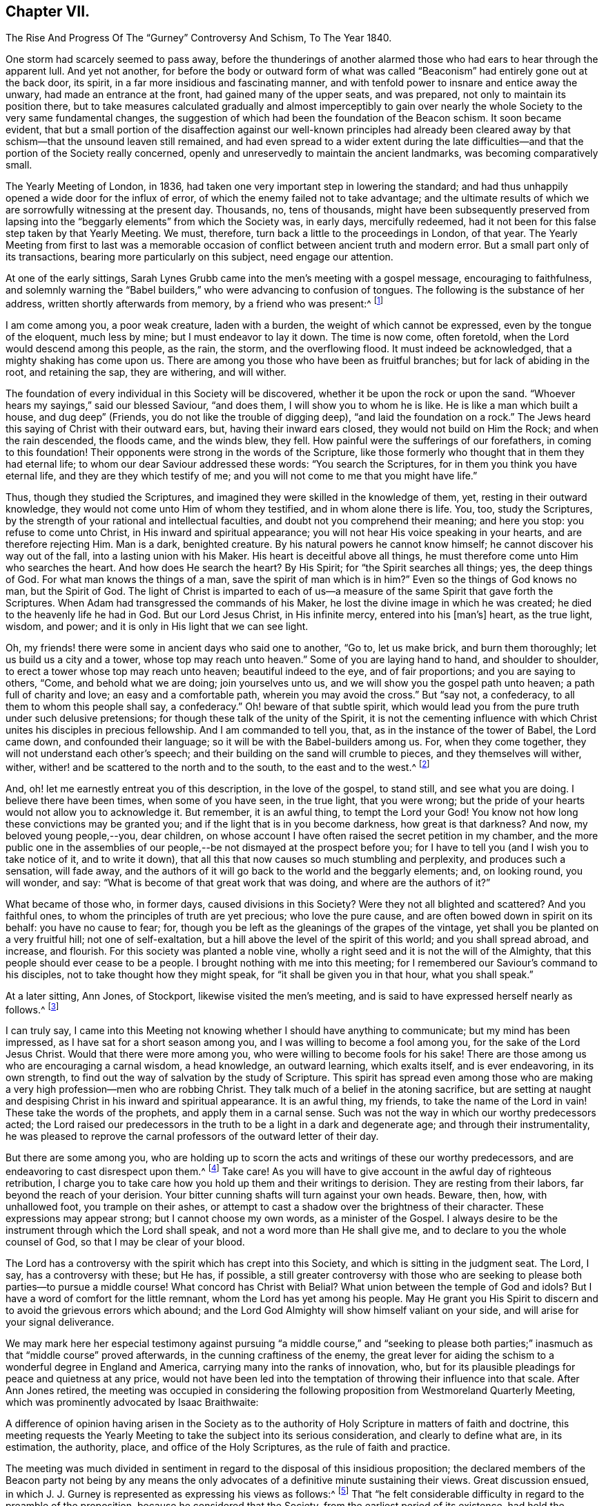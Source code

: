 == Chapter VII.

The Rise And Progress Of The "`Gurney`" Controversy And Schism, To The Year 1840.

One storm had scarcely seemed to pass away,
before the thunderings of another alarmed those who
had ears to hear through the apparent lull.
And yet not another,
for before the body or outward form of what was called
"`Beaconism`" had entirely gone out at the back door,
its spirit, in a far more insidious and fascinating manner,
and with tenfold power to insnare and entice away the unwary,
had made an entrance at the front, had gained many of the upper seats, and was prepared,
not only to maintain its position there,
but to take measures calculated gradually and almost imperceptibly to
gain over nearly the whole Society to the very same fundamental changes,
the suggestion of which had been the foundation of the Beacon schism.
It soon became evident,
that but a small portion of the disaffection against our well-known principles
had already been cleared away by that schism--that the unsound leaven still remained,
and had even spread to a wider extent during the late difficulties--and
that the portion of the Society really concerned,
openly and unreservedly to maintain the ancient landmarks,
was becoming comparatively small.

The Yearly Meeting of London, in 1836,
had taken one very important step in lowering the standard;
and had thus unhappily opened a wide door for the influx of error,
of which the enemy failed not to take advantage;
and the ultimate results of which we are sorrowfully witnessing at the present day.
Thousands, no, tens of thousands,
might have been subsequently preserved from lapsing into
the "`beggarly elements`" from which the Society was,
in early days, mercifully redeemed,
had it not been for this false step taken by that Yearly Meeting.
We must, therefore, turn back a little to the proceedings in London, of that year.
The Yearly Meeting from first to last was a memorable occasion
of conflict between ancient truth and modern error.
But a small part only of its transactions, bearing more particularly on this subject,
need engage our attention.

At one of the early sittings,
Sarah Lynes Grubb came into the men`'s meeting with a gospel message,
encouraging to faithfulness,
and solemnly warning the "`Babel builders,`" who were advancing to confusion of tongues.
The following is the substance of her address, written shortly afterwards from memory,
by a friend who was present:^
footnote:[See S. Alexander`'s Voice from the Wilderness, pages 40 to 43; also,
Life of Sarah Grubb, late Lynes, Eng.
edit+++.+++, p. 333.]

I am come among you, a poor weak creature, laden with a burden,
the weight of which cannot be expressed, even by the tongue of the eloquent,
much less by mine; but I must endeavor to lay it down.
The time is now come, often foretold, when the Lord would descend among this people,
as the rain, the storm, and the overflowing flood.
It must indeed be acknowledged, that a mighty shaking has come upon us.
There are among you those who have been as fruitful branches;
but for lack of abiding in the root, and retaining the sap, they are withering,
and will wither.

The foundation of every individual in this Society will be discovered,
whether it be upon the rock or upon the sand.
"`Whoever hears my sayings,`" said our blessed Saviour, "`and does them,
I will show you to whom he is like.
He is like a man which built a house, and dug deep`" (Friends,
you do not like the trouble of digging deep), "`and laid the foundation on a rock.`"
The Jews heard this saying of Christ with their outward ears, but,
having their inward ears closed, they would not build on Him the Rock;
and when the rain descended, the floods came, and the winds blew, they fell.
How painful were the sufferings of our forefathers, in coming to this foundation!
Their opponents were strong in the words of the Scripture,
like those formerly who thought that in them they had eternal life;
to whom our dear Saviour addressed these words: "`You search the Scriptures,
for in them you think you have eternal life, and they are they which testify of me;
and you will not come to me that you might have life.`"

Thus, though they studied the Scriptures,
and imagined they were skilled in the knowledge of them, yet,
resting in their outward knowledge, they would not come unto Him of whom they testified,
and in whom alone there is life.
You, too, study the Scriptures,
by the strength of your rational and intellectual faculties,
and doubt not you comprehend their meaning; and here you stop:
you refuse to come unto Christ, in His inward and spiritual appearance;
you will not hear His voice speaking in your hearts, and are therefore rejecting Him.
Man is a dark, benighted creature.
By his natural powers he cannot know himself; he cannot discover his way out of the fall,
into a lasting union with his Maker.
His heart is deceitful above all things,
he must therefore come unto Him who searches the heart.
And how does He search the heart?
By His Spirit; for "`the Spirit searches all things; yes, the deep things of God.
For what man knows the things of a man, save the spirit of man which is in him?`"
Even so the things of God knows no man, but the Spirit of God.
The light of Christ is imparted to each of us--a measure
of the same Spirit that gave forth the Scriptures.
When Adam had transgressed the commands of his Maker,
he lost the divine image in which he was created;
he died to the heavenly life he had in God.
But our Lord Jesus Christ, in His infinite mercy, entered into his +++[+++man`'s]
heart, as the true light, wisdom, and power;
and it is only in His light that we can see light.

Oh, my friends! there were some in ancient days who said one to another, "`Go to,
let us make brick, and burn them thoroughly; let us build us a city and a tower,
whose top may reach unto heaven.`"
Some of you are laying hand to hand, and shoulder to shoulder,
to erect a tower whose top may reach unto heaven; beautiful indeed to the eye,
and of fair proportions; and you are saying to others, "`Come,
and behold what we are doing; join yourselves unto us,
and we will show you the gospel path unto heaven; a path full of charity and love;
an easy and a comfortable path, wherein you may avoid the cross.`"
But "`say not, a confederacy, to all them to whom this people shall say, a confederacy.`"
Oh! beware of that subtle spirit,
which would lead you from the pure truth under such delusive pretensions;
for though these talk of the unity of the Spirit,
it is not the cementing influence with which Christ
unites his disciples in precious fellowship.
And I am commanded to tell you, that, as in the instance of the tower of Babel,
the Lord came down, and confounded their language;
so it will be with the Babel-builders among us.
For, when they come together, they will not understand each other`'s speech;
and their building on the sand will crumble to pieces, and they themselves will wither,
wither, wither! and be scattered to the north and to the south,
to the east and to the west.^
footnote:[This was, a few years afterwards, obviously in part verified,
in the scattering of the Beacon party.]

And, oh! let me earnestly entreat you of this description, in the love of the gospel,
to stand still, and see what you are doing.
I believe there have been times, when some of you have seen, in the true light,
that you were wrong; but the pride of your hearts would not allow you to acknowledge it.
But remember, it is an awful thing, to tempt the Lord your God!
You know not how long these convictions may be granted you;
and if the light that is in you become darkness, how great is that darkness?
And now, my beloved young people,--you, dear children,
on whose account I have often raised the secret petition in my chamber,
and the more public one in the assemblies of our
people,--be not dismayed at the prospect before you;
for I have to tell you (and I wish you to take notice of it, and to write it down),
that all this that now causes so much stumbling and perplexity,
and produces such a sensation, will fade away,
and the authors of it will go back to the world and the beggarly elements; and,
on looking round, you will wonder, and say:
"`What is become of that great work that was doing, and where are the authors of it?`"

What became of those who, in former days, caused divisions in this Society?
Were they not all blighted and scattered?
And you faithful ones, to whom the principles of truth are yet precious;
who love the pure cause, and are often bowed down in spirit on its behalf:
you have no cause to fear; for,
though you be left as the gleanings of the grapes of the vintage,
yet shall you be planted on a very fruitful hill; not one of self-exaltation,
but a hill above the level of the spirit of this world; and you shall spread abroad,
and increase, and flourish.
For this society was planted a noble vine,
wholly a right seed and it is not the will of the Almighty,
that this people should ever cease to be a people.
I brought nothing with me into this meeting;
for I remembered our Saviour`'s command to his disciples,
not to take thought how they might speak, for "`it shall be given you in that hour,
what you shall speak.`"

At a later sitting, Ann Jones, of Stockport, likewise visited the men`'s meeting,
and is said to have expressed herself nearly as follows.^
footnote:[See a Report of the Proceedings of London Yearly Meeting of Friends, 1836,
published by John Stephens, 153 Fleet Street, pages 13 and 14.]

I can truly say,
I came into this Meeting not knowing whether I should have anything to communicate;
but my mind has been impressed, as I have sat for a short season among you,
and I was willing to become a fool among you, for the sake of the Lord Jesus Christ.
Would that there were more among you, who were willing to become fools for his sake!
There are those among us who are encouraging a carnal wisdom, a head knowledge,
an outward learning, which exalts itself, and is ever endeavoring, in its own strength,
to find out the way of salvation by the study of Scripture.
This spirit has spread even among those who are making
a very high profession--men who are robbing Christ.
They talk much of a belief in the atoning sacrifice,
but are setting at naught and despising Christ in his inward and spiritual appearance.
It is an awful thing, my friends, to take the name of the Lord in vain!
These take the words of the prophets, and apply them in a carnal sense.
Such was not the way in which our worthy predecessors acted;
the Lord raised our predecessors in the truth to be a light in a dark and degenerate age;
and through their instrumentality,
he was pleased to reprove the carnal professors of the outward letter of their day.

But there are some among you,
who are holding up to scorn the acts and writings of these our worthy predecessors,
and are endeavoring to cast disrespect upon them.^
footnote:[Elisha Bates was endeavoring, in print,
to prove G. Fox and our early Friends mere enthusiasts.]
Take care!
As you will have to give account in the awful day of righteous retribution,
I charge you to take care how you hold up them and their writings to derision.
They are resting from their labors, far beyond the reach of your derision.
Your bitter cunning shafts will turn against your own heads.
Beware, then, how, with unhallowed foot, you trample on their ashes,
or attempt to cast a shadow over the brightness of their character.
These expressions may appear strong; but I cannot choose my own words,
as a minister of the Gospel.
I always desire to be the instrument through which the Lord shall speak,
and not a word more than He shall give me,
and to declare to you the whole counsel of God, so that I may be clear of your blood.

The Lord has a controversy with the spirit which has crept into this Society,
and which is sitting in the judgment seat.
The Lord, I say, has a controversy with these; but He has, if possible,
a still greater controversy with those who are seeking
to please both parties--to pursue a middle course!
What concord has Christ with Belial?
What union between the temple of God and idols?
But I have a word of comfort for the little remnant,
whom the Lord has yet among his people.
May He grant you His Spirit to discern and to avoid the grievous errors which abound;
and the Lord God Almighty will show himself valiant on your side,
and will arise for your signal deliverance.

We may mark here her especial testimony against pursuing "`a middle course,`" and "`seeking
to please both parties;`" inasmuch as that "`middle course`" proved afterwards,
in the cunning craftiness of the enemy,
the great lever for aiding the schism to a wonderful degree in England and America,
carrying many into the ranks of innovation, who,
but for its plausible pleadings for peace and quietness at any price,
would not have been led into the temptation of throwing their influence into that scale.
After Ann Jones retired,
the meeting was occupied in considering the following
proposition from Westmoreland Quarterly Meeting,
which was prominently advocated by Isaac Braithwaite:

A difference of opinion having arisen in the Society as to the
authority of Holy Scripture in matters of faith and doctrine,
this meeting requests the Yearly Meeting to take the subject into its serious consideration,
and clearly to define what are, in its estimation, the authority, place,
and office of the Holy Scriptures, as the rule of faith and practice.

The meeting was much divided in sentiment in regard
to the disposal of this insidious proposition;
the declared members of the Beacon party not being by any means
the only advocates of a definitive minute sustaining their views.
Great discussion ensued,
in which J. J. Gurney is represented as expressing his views as follows:^
footnote:[Vide Stephens`'s Report of the London Yearly Meeting, 1836.]
That "`he felt considerable difficulty in regard to the preamble of the proposition,
because he considered that the Society, from the earliest period of its existence,
had held the paramount authority of Holy Scripture,
and he hoped they would never depart from it.
Could he unite in the charges some had made,
he should be compel ed to turn his back on this beloved Society.
"`No, my friends,`" said he, "`we are, we always have been,
and by the grace of God we always will be, a Christian body;
but when once we shall have admitted the principle,
that impressions made upon our own minds can be superior to Scripture,
that moment we cease to be Christians.
We have ever acknowledged the direct authority of
Holy Scripture in determining religious controversy,
and not only in regard to the great doctrines of religion,
but we have had no other standard as to any conclusion
or practices connected with religion.`"

In continuation, he said,
he thought the degree of difference which existed among
them might be materially relieved by a little explanation,
and especially with regard to the use of the word rule,
which he considered an objectionable term.
The early writers of our Society instituted a comparison between the influence
of the Holy Spirit (as he supposed) and the Holy Scriptures,
calling the first a primary rule, and the latter a secondary.
It was certain that the influence of the Holy Spirit was the fountain of the Scriptures,
and in that case it was primary; also,
that the influence of the Holy Spirit existed before the Scriptures,
and in that sense also it was primary;
the mistake had ensued from making the Scriptures secondary, as it regarded authority.
He trusted that Friends would never give up their distinguishing
views of the free and independent operations of the Holy Spirit.
But with respect to authority, they had nothing to appeal to besides the Scriptures,
and they most be the ultimate standard and test of all religions truth.

Without controversy, the Gospel +++[+++meaning the Bible]
was given them for the purpose of their salvation, and, when applied to the heart,
was the power of God unto salvation.
Whatever mistakes individuals in the Society might have made,
he was confident that the body was sound,
and that it would never recognize the principle,
that the Holy Scriptures were to be subordinated to impressions made upon our own minds.
He could not doubt that every person in the meeting would unite in the following propositions:

1st. That the Holy Scriptures were given by inspiration.

2nd. That the declaration being of divine authority, there can be no higher authority.

3rd. That they are able to make wise unto salvation,
through faith which is in Christ Jesus.

4th. That they are the only authorized record from
which we can learn whatever may be taught,
or required of Christian men to believe; and that whatever is contrary to Holy Scripture,
is to be esteemed a delusion of the devil.

Finally, that no other standard of religious belief is recognized by this Society.

He could not but believe,
that if Friends would allow their minds to sink into a state of calmness,
they might come to a satisfactory conclusion in this matter;
for he contended that the Society (as a Society) had always
been clear in its views of the authority of Holy Scripture.
But although such was his opinion, founded on close and deliberate investigation,
justice and truth required him to confess, that many writers and individuals,
both in the early and latter ages of this Society,
in their great zeal to uphold their own views,
had sadly committed themselves on this subject; and he regretted to acknowledge it.
They had advocated principles which he did not hesitate to declare, if carried out,
were completely subversive of Christianity.
But, in regard to the earlier writers at least,
this must be ascribed to excess of zeal for some particular truth,
and to that inaccuracy of thinking and writing,
of which all of them were sometimes guilty.

But though, from these causes,
he could not deny that they had sometimes overshot the mark,
he for one stoutly maintained their general Christian integrity.
The objectionable passages in their writings had of late
been brought into prominence by two opposite parties,
and with very different intentions.
While one party had adduced them for the purpose of exposing
the Society to an unmerited degree of odium,
the other had brought them forward to advocate them,
and the principles which might be deduced from them.
On the subject which particularly agitated the Society at the present time,
he did not hesitate to declare,
that he was a middle man--the Lord forbid that he should be any other!--and this not,
as some had asserted, from indecision,
but from a clear conviction that there was great danger, while they were avoiding Scylla,
of falling into Charybdis.
He would affectionately exhort his dear friends to take this middle course,
for he believed it to be the right one--to choose the middle of the river Jordan,
for that was the deepest.

He would not compromise one jot of true Christianity, nor yet of sound Quakerism,
for he asserted them to be +++[+++identical?--word obscure]. The distinguishing +++[+++tenet?]
of the Society had always been, the free and independent influence of the Holy Spirit;
and to this he would always hold.
The Society had compromised nothing which could be found in Holy Scripture,
and the expression, Christianity without compromise,
conveyed his notion of what Quakerism was.
In conclusion, he repeated,
that he was confident the Society had always been
quite sound in its estimation of Holy Scripture;
but he did hope, before this Yearly Meeting was over, that,
for the relief of the minds of some Friends,
it would again send forth a very decided and explicit statement on this important subject.`"

In these remarks (which I have believed it right to give entire,
as we find them in the before-mentioned reports,
and the general correctness of which report of them,
I have never heard to have been questioned or denied by him or his advocates)
he not only plainly evinced his erroneous position with regard to the Scriptures--a
position utterly and palpably at variance with the views of Robert Barclay,
and all our other early writers--and grossly misrepresented
what he called the sound tenets of the Society thereupon,
construing them to have believed what he believed himself,
and therefore averring that their belief was always sound; but also,
in the very same sitting in which that deeply experienced minister, Ann Jones,
had so solemnly testified against a "`middle course,`"
he announced himself as "`a middle man,`" adding,
"`the Lord forbid that he should be any other!`"--and
then exhorted his hearers to the same "`middle course.`"

Many Friends, nevertheless, opposed any action on the subject;
among whom were William Allen, George Jones, James Richardson, Samuel Rundell,
William Rickman, and Josiah Forster;
believing that the views of the Society were already sufficiently clear,
and some of them fearing that any fresh declaration respecting
it would but weaken their well-known and fundamental testimony.
But the meeting at length decided that the Committee on the General
Epistle should be directed to prepare and introduce a paragraph,
fully and explicitly confirmatory of the well-known and
previously recorded sentiments of the Society on the subject.`"^
footnote:[Stephens`'s Report of London Yearly Meeting. 1836, page 18.]
The committee, however, appear to have transcended the terms of their instructions,
and at a subsequent sitting brought in a form for the paragraph,
which after some slight changes stood as follows:^
footnote:[Ibid., page 30.]

Often as our religious Society has declared its belief
in the divine authority of the Holy Scriptures,
and upheld the sacred volume as the only divinely
authorized record of the doctrines of true religion,
we believe it right at this time to revive some important
declarations of Scripture itself on the subject.
(Then, quoting 2 Peter 1:21; John 20:31; 2 Tim. 3:15-17; Rom. 15:4;
and John 10:35; none, certainly, of which,
texts do anything at all to sustain them in their assertion of
the Scriptures being "`the only divinely authorized record,`" etc.,
they proceed thus): Although most of these passages relate to the Old Testament,
our Society has always freely acknowledged that the principles developed in them
are equally applicable to the writings of the Evangelists and Apostles.
In conformity with these principles, it has ever been, and still is,
the belief of the Society of Friends,
that the Holy Scriptures of the Old and New Testament were written by inspiration of God;
that, therefore, the declarations contained in them rest on the authority of God himself;
and there can be no appeal from them to any other authority whatsoever:
that they are able to make us wise unto salvation through faith which is in Christ Jesus;
being the appointed means of making known to us the blessed truths of Christianity:
that they are the only divinely authorized record of the
doctrines which we are bound as Christians to believe,
and of the moral principles which are to regulate our actions:
that no doctrine which is not contained in the Holy Scriptures
can be required of anyone to be believed as an article of faith:
that whatever any man says or does which is contrary to the Scriptures,
though under profession of the immediate guidance of the Spirit,
must be reckoned and accounted a mere delusion.

We trust, however,
that none of our members will content themselves
with merely entertaining a sound view on this subject,
but will remember that the Holy Scriptures are given
to us that they may be diligently used,
and that we may obtain a right understanding of them in the fear of the Lord.
Let us never forget that their true purpose is, under the influence of the Holy Spirit,
to bring us to our Lord Jesus Christ, that, by a living operative faith in Him,
we may obtain reconciliation with the Father, and be made partakers of everlasting life.

Though some of this was true, yet in its intent and aim it was false and insidious.
It would be difficult to explain where the committee found
anything in the prominent features of this paragraph,
explicitly confirmatory of the well-known sentiments of the Society,
or even in accordance with the well-known sentiments of
a single acknowledged writer among our early Friends,
in conformity with their instructions.
It is on the contrary a direct abandonment of the
principle always promulgated in their writings,
that the appointed means for the soul of man to obtain a saving knowledge of God,
is a being taught in the school of Christ,
through obedience to the "`Inspeaking Word,`" and faith in the
revelations of His Holy Spirit immediately in the heart;
which will always be consistent with Scripture.
Its intent moreover in designating the Scriptures as "`the only
record "`appears to have been to exclude the idea of any divine
authority in the writings of such men as George Fox,
Robert Barclay, or Isaac Penington,
or in the excellent code of discipline and confessions of faith established
and acknowledged by Friends under the pointings of wisdom from on high;
and thus by bartering away one of our fundamental principles,
of unspeakable practical importance, the vain hope was entertained,
of conciliating and staying the secession of those
who did not believe in the doctrines of the gospel,
held by our ancient Friends.

This document was read twice over as a whole, and then considered by sentences,
so that the meeting had its sense clearly and fully before it.
Several friends objected to the words,
"`the only authorized record;`" and William Southall, of Leominster,
declared that the admission of that expression went
to the subversion of the very foundation of Quakerism.
But J. J. Gurney promptly replied that he considered
the expression perfectly correct and safe.
Notwithstanding considerable opposition therefore, the paragraph was adopted,
and thus the Yearly Meeting of London placed itself foremost in a clearly defined official
departure from at least one of the fundamental and characteristic tenets of true Quakerism,
and opened a wide door for other innovations.

In the year 1834, Samuel Rundell, a friend residing in the southwestern part of England,
had published a small treatise on Redemption, Divine Worship,
and partaking of the flesh and blood of Christ;
a work entirely consonant with the views of true Friends from the beginning of the Society,
and consequently calculated to operate in some degree as an antidote to the new opinions.
But a second edition being called for, early in 1836,
he submitted it to the consideration of the "`Morning
Meeting of Ministers and Elders`" in London;
the body to which appertained, according to the practice in England,
the function of examining all works on doctrinal subjects,
proposed for publication by members of that Yearly Meeting.
That meeting was mainly composed of the ministers and elders residing in and near London.
After reading Samuel Rundell`'s treatise, the meeting referred it to a committee.
This committee kept it shut up for twenty months.^
footnote:[See Letter of Lydia A. Barclay, in J. Wilbur`'s Journal and Correspondence, p. 240;
and Letter of John Barclay, in same work, p. 226.]
At length, in the eleventh month, 1837, the matter was roused up by John Barclay;
when it appeared that the treatise was not approved by some,
as inculcating views which most of the committee thought objectionable.

John Barclay then came forward in a firm defence of the tract,
confuting all the objections,
and closely expostulating with several of the members on their tendency outward.
But William Allen alone stood openly by John Barclay, in support of the work;
so that the objectors, having the control in their own hands,
ordered a letter to be written to the author,
strongly advising his withdrawing the treatise from publication.
Thus they thought to have suppressed it, and it was soon given out,
that the author had withdrawn it.
But in consequence of the decided encouragement given to its publication,
notwithstanding all this, by Daniel Wheeler,^
footnote:[J. Wilbur`'s Journal and Correspondence, p. 241.]
who knew it to be sound as to true Christian doctrine, and applicable to the times,
S+++.+++ Rundell, who had requested and been refused a conference with the committee,
concluded to take the responsibility of publishing it,
and obtained the assistance of Abraham Rawlinson Barclay in passing it through the press.
Here was another instance of serious dereliction from our
ancient principles on the part of the leaders of the people,
now manifested in an endeavor to suppress the publication
of the fundamental doctrines of the Society.

Still another evidence of the tone of feeling prevalent
among the influential members at that time,
to discountenance all public avowals of some of our true and indeed distinguishing doctrines,
was furnished by the action of the Meeting for Sufferings,
in printing extracts from the Journal of Daniel Wheeler,
while engaged in his visit to the islands of the Pacific Ocean;
by which the accounts which he sent to England were mutilated
and shorn of some of the most important portions.
Daniel Wheeler himself, when in Philadelphia, told the writer of this work,
that portions of his manuscript which he was the most anxious to have published,
if any should be published at all during; his life,
(of which he was himself inclined to doubt the propriety), that these portions,
developing his true position in relation to the missionaries in those islands,
and his plain advocacy to them, of the spiritual nature of the gospel dispensation,
and the necessity of primary attention to "`the inspeaking
Word,`" near in the hearts of all men,
had been to a large extent suppressed in putting
his accounts in print during his absence.

He was especially grieved at this injustice,
because it placed him permanently before the public in a defective,
if not actually in a false light.
Many paragraphs thus omitted were of great doctrinal significance,
and were restored in the edition of his Life and Gospel Labors,
printed after his decease by his children, with the aid of Abraham Rawlinson Barclay.
These omissions may be easily recognized by comparing pages 324, 344, 362, 365, 367, 417,
549, 551, 568, 570, 571, 575, and the Address to the Missionaries, of eight pages,
commencing at page 652, of the last-named work,
with the corresponding parts of his Journal as at
first published by the Meeting for Sufferings.
These omitted passages represented Daniel Wheeler as inculcating
to the natives of those islands and to his hearers generally,
on various occasions,
the necessity of obedience to "`the witness in the heart of every man`"--that
there was "`no necessity to look to this minister or that minister,
but to Christ,
the true minister of ministers,`"--turning their attention primarily to
their Heavenly Teacher--that "`the grace of God that brings salvation
has appeared unto all men`"--that "`that which made them sensible of sin,
was the gospel,
which was preached in and unto every creature under heaven`"--showing them the
distinction between the word that "`was in the beginning with God and was God,`"
and the Bible--affirming that the Holy Spirit was greater than the Scriptures--desiring
"`that Christ might dwell in their hearts by faith`"--and opening to them the
coming of his Holy Spirit into their hearts,
and the great truth of the Universality of the grace of God.

The Address to the Missionaries was entirely omitted.
It was a touching and earnest farewell appeal to them,
written under a deep feeling of concern and exercise;
recommending close attention to the "`still small voice,`" in "`the silence of
all flesh`"--reminding them that "`as a stream cannot rise higher than its fountain,
so it is impossible for any to instruct others further than they themselves have
learned in the school of Christ`"--and that "`a historical or traditional faith,
or one that admits of a continuance in sin,
is dead and unavailing`"--and finally commending them to God and the Word of his grace,
"`even that eternal Word, which lives and abides forever.`"
What true Friend could venture to allege that such
sentiments were not fit to be spread before the public?
And what but a culpable lack of faith in the genuine principles of Quakerism,
can have induced the attempted suppression of them?

A few days after the close of the Yearly Meeting of 1836, namely,
on the 12th of the sixth month, died at Tottenham near London,
that honest laborer in the Lord`'s vineyard, Thomas Shillitoe, aged about 82 years.
He had only been able, from great debility of body,
to attend a very small portion of the Yearly Meeting; perhaps the last sitting,
and one sitting of the Select Meeting.
But his mind was still livingly concerned for the welfare of the Lord`'s heritage.
His last sickness was a short and suffering one,
but attended sensibly by the merciful presence of the Master
whom he had long endeavored faithfully to serve;
and who now sustained his spirit in great calmness and peace,
through all the conflict of bodily dissolution.
He uttered, during these few days, many sweet expressions,
evincing his comfortable hope and trust in Christ his Saviour.
Three days before his decease, his neighbor John Hodgkin coming into his room,
he requested him to take down in writing the following testimony of his dying sentiments,
in regard to the Episcopalian tenets of Joseph John Gurney.

This testimony rested on his mind, and he must have it committed to paper,
as he found his peace consisted in so doing.
+++[+++Then addressing J. H.]
You will need a great deal of time and patience, to hear what I have got to say,
and it must be faithfully delivered, for I am afraid, at a future day,
it will devolve heavy upon your shoulders.
It is extraordinary that you should have come in at this juncture,
for I have been wanting my son-in-law to come in,
and put down what I am now better satisfied should be received by you from my mouth.
And I therefore declare, unequivocally,
against the generality of the writings of Joseph John Gurney,
as being non-Quaker principles, not sound Quaker principles, but Episcopalian ones;
and they have done great mischief in our Society; and the Society will go gradually down,
if it yields to the further circulation of that part of
his works which they have in their power to suppress.
This is my firm belief.
I have labored under the weight of it for the last twelve months,
beyond what human nature is able to support.

And the committee of the Morning Meeting which passed that
last work (Gurney`'s '`Peculiarities with a new title),
must be willing to come forward, to be sufficiently humble to acknowledge their error.
And the Meeting for Sufferings must also be willing to remove its
authority in allowing it to be given away to those not of our Society.
I declare the author is an Episcopalian, not a Quaker.
I apprehend J. J. Gurney is no Quaker in principle.
Episcopalian views were imbibed from his education, and still remain with him.
I love the man, for the work`'s sake, so far as it goes;
but he has never been emptied from vessel to vessel, and from sieve to sieve,
nor known the baptism of the Holy Spirit and of fire,
to cleanse the floor of his heart from his Episcopalian notions.
He has spread a linsey woolsey garment over our members;
but in a future day it will be stripped off; it will be too short for them,
as they will be without Jesus Christ the Lord.

This is my dying testimony, and I must sign it.
If I had been faithful,
I should have expressed it in the last Yearly Meeting of Ministers and Elders;
but I hope I shall be forgiven.
O Lord! accept me with the best I have!
I have letters from America,
which confirm me in the truth of every part of what I now state.
I believe there is not an individual member of our Society, in England, Scotland,
or Ireland, more willing to do good, than J. J. Gurney.
But willingness is no qualification.
This is my dying testimony to Quaker views, especially as to the ministry.
What was antichrist in George Fox`'s days, is antichrist now.
The clergy of this country, to a man, every one of them,
are antichrist so long as they wear the gowns and receive the pay,
and continue building up the people in the relics of Popery,
which the church of England left behind +++[+++retained]. It will not
do to speak of a man doing a great deal for a little pay,
and call him a minister of Christ.
It is a grievous thing, that any minister in our Society should so speak.
They are antichrist still, since they lead the people from Christ.
And yet I love some of them for the work`'s sake, so far as they go.

Towards the close of the pamphlet controversy in regard to the Beacon,
J+++.+++ J. Gurney prepared for publication,
as an appendix to his Strictures on Truth Vindicated,
a tract entitled Brief Remarks on Impartiality in the Interpretation of Scripture;
but on submitting both these together to the Morning Meeting of Ministers and Elders,
that meeting avoided the responsibility of sanctioning the Brief Remarks, and,
separating the two, only approved of his publishing the Strictures.
Yet he afterwards issued the Brief Remarks, printed for private circulation only,
and distributed them among the ministers and elders.
This, however, made them all the more sought after,
and before long the tract was reprinted by other parties,
for publication without his sanction.
It thus obtained a wide distribution, and although not published ostensibly by himself,
yet it showed his real sentiments, and what he would have published, had he not for once,
been prudently restrained by the Morning Meeting.

No wonder, that even this meeting could hardly venture to sanction it;
for in this work he came forward more distinctly than ever before,
against the authority and judgment of our early writers on points of doctrine.
Indeed this brief production could scarcely be looked upon by any unbiased mind,
as other than a direct attempt to undermine the authority of our ancient authors,
as exponents of our true principles.
It had the appearance of being a specification of the charge
of "`serious errors,`" stated by him in general terms,
in the Yearly Meeting of 1836.
It contained twelve specific instances of what he
considered erroneous interpretations of Scripture,
on the part of "`some persons,`" and "`several writers;`"
by which a "`fictitious and spurious support`" had been,
as he thought, given to "`genuine Quakerism;`" and he declared his conviction,
"`that the sooner such errors are rectified,
the better for the growth and prosperity of our little section of the
Christian Church;`" inasmuch as "`they are the stepping-stones,
by which unwary persons may be, in no small degree,
assisted in an actual descent into heresy.`"

His first instance was the interpretation put upon
"`the more sure word of prophecy`" (2 Peter 1:19-21);
which he thought referred to the Scriptures,
in direct contradiction of the testimony of George Fox, William Penn, Robert Barclay,
George Whitehead, Francis Howgill, Samuel Fisher, James Parnell,
and indeed the unanimous voice of all our early writers.^
footnote:[These objections are more fully described in An
Examination of the Memoirs and Writings of J. J. Gurney,
pp.
109 to 124. Philadelphia, 1806.]
His second objection was to the interpretation put "`by some persons
under our name,`" upon the word Gospel (as Rom. 1:16),
which he thought ought not to be described as "`the power of God unto
salvation,`" but confined to the "`glad tidings`" of the "`incarnation,
crucifixion, and resurrection,`" of our blessed Lord Jesus Christ.
Here again he ran directly against George Fox, R. Barclay, Edward Burrough, etc.,
designated here by him as "`some persons under our name.`"
His third objection was similar,
in which he construed the apostle (Col. 1:21-23) in saying
that the gospel was "`preached to (or in) every creature under
heaven,`" merely to mean that the glad tidings of the incarnation,
etc., of Christ had then "`reached every province`" of the Roman Empire or known world!

His fourth was in reference to John 1:9, "`The true light,
which enlightens every man that comes into the world;`" objecting to the view of "`several
writers,`" that "`the light of the Spirit of God in the heart of man,
is itself actually Christ:`" whereas Barclay says that "`forasmuch
as Christ is called that light that enlightens every man,
the light of the world, therefore the light is taken for Christ;`" and again,
"`the light of Christ is sometimes called Christ, i. e. that in which Christ is,
and from which he is never separated.`"
His fifth instance was of the same import, objecting to the practice,
common among Friends,
of designating Christ as "`the anointing,`" as he considered that
this was "`identifying Him with the influence of the Holy Spirit,`"
His sixth instance was in reference to the expression,
"`Christ in you the hope of glory,`" which, he said, was "`often recited by mistake,
as Christ within.`"
His objection here showed his outward and carnal views,
and his practical discarding of the doctrine of Christ, by his Spirit,
dwelling in the hearts of the faithful.
What he here alleged was palpably contradictory of Robert Barclay,
and the whole scope of early Friends`' writings.

His seventh objection was to the use made by George Fox and many others,
of the word "`seed,`" in applying it to the inward appearance of Christ in the soul;
alleging that "`these mistakes,`" and particularly in reference to "`Christ the
light,`" and "`Christ within,`" have "`aided that tremendous process of heresy,`"
by which the "`Son of God is gradually converted into a mere influence,
and finally becomes nothing at all but a seed sown in the hearts of all men.`"
He expressed disapprobation of the manner in which the term was used by George Fox,
in saying, during his last sickness, "`Though I am weak in body,
yet the power of God is over all, and the Seed reigns over all disorderly spirits.`"
Isaac Penington and Robert Barclay also frequently made use of the expression;
and in a famous dispute at Aberdeen, between R. Barclay and George Keith,
and some students of theology,
George Keith in sustaining the propriety of the use made of the term by Friends,
quoted Clemens Alexandrinus, as having said,
"`that Christ compared himself to a grain of mustard-seed,
in his inward appearance in the heart.`"

His eighth instance was in regard to the saying of our Saviour to Peter,
"`Upon this Rock will I build my church,`" etc.
(Matt. 16:15-18),--alluding to the immediate
revelation of Himself to the mind of that apostle,
from the Father, by which he was enabled livingly to confess, from a blessed conviction,
"`You are the Christ, the Son of the living God.`"
It seems extraordinary to find J. J. Gurney here intimating the sentiment,
that "`this Rock`" was intended by our Lord to refer
to the mere fact acknowledged by Peter,
of Jesus being "`the Christ, the Son of God.`"
George Fox is very clear on the subject, in his Doctrinal Works, pp.
999 and 1000. His ninth and tenth objections were in regard to
"`the name`" of God or of Christ being considered by Friends,
in many instances, to refer to his power (as Acts 4:9; John 16:23,
etc.). And he goes so far as to say that to pray in the
name of Christ is merely to ask "`on the authority of Jesus,
and to plead his interest with the Father; or, in other words,
to pray in sole dependence on his all-availing mediation;`" rejecting
the idea of its referring to prayer "`under the influence of the Spirit
of Christ;`" and saying that "`to ask a favor of A. in the name of B.,
is to make use of the authority or interest which B. has with A.,
in order to obtain that favor.`"
And he implied that the belief,
that "`prayers which contain no reference to the mediation of Christ,`"
are "`nevertheless acceptable,`" is merely a "`notion.`"

This is not the place for it, or many extracts from our early writers might be adduced,
evincing that they were entirely agreed in considering the power
of God to be often implied in the Holy Scripture by the expression,
of his "`name.`"
Robert Barclay`'s testimony on this point is very clear,
that "`the name of the Lord is often "`taken, in Scripture,
for something else than a bare sound of words, or literal expression,
even for his virtue and power.
That the apostles were by their ministry to baptize the nations into this name, virtue,
and power, and that they did so, is evident by these testimonies,`" etc.
His eleventh instance of apprehended misinterpretation on the part of our early Friends,
was in respect to the view they have always taken of the "`body and blood of Christ.`"
Believing as he did that "`the flesh always means his human body,`" and that
"`his blood always means his very blood,`" he stumbled sadly in striving to explain,
according to human learning and wisdom, that "`the metaphor lies--not in the blood,
but in the drinking, sprinkling, washing, etc.`"
Truly did Barclay say, and Gurney exemplify,
that the "`communion of the body and blood of Christ
is a mystery hid from all natural men,
in their first, fallen, and degenerate state, neither, as they there are,
can they be partakers of it, nor yet are they able to discern the Lord`'s body.`"

The twelfth of these objections was against the interpretation always given by Friends,
to the text (Heb. 9:27-28) concerning the coming of Christ "`the second time,
without sin, unto salvation.`"
He asserted,
in direct opposition to the uniformly expressed views
of sound Friends from the beginning of the Society,
that this second coming "`is nothing more nor less than his future coming in glory,
to judge the quick and the dead;`" and thought it a "`mistaken impression,`"
which has led "`some persons,`" to "`apply this passage to the coming of Christ,
by his Spirit, for the refreshment and edification of his church.`"
After all these objections to our early writers,
he seemed to desire still one more sweep,
to do away entirely with any confidence in them as exponents of true Quakerism;
concluding with the following words: "`Were I required to define Quakerism,
I would not describe it as the system so elaborately wrought out by a Barclay,
or as the doctrine and maxims of a Penn, or as the deep and refined views of a Penington;
for all these authors have their defects, as well as their excellencies;
I should call it, the religion of the New Testament of our Lord and Saviour Jesus Christ,
without diminution, without addition, and without compromise.`"

It were strange, indeed,
if he did not know that this would be no definition to satisfy others,
inasmuch as every Protestant community would say the same of their own profession.^
footnote:[Judge Drake, in arguing against the Hicksites,
in the famous New Jersey suit in 1832, alluded to a similar statement of theirs,
justly remarking:
"`There is nothing characteristic in '`a belief in the Christian
religion as contained in the New Testament.`' All sects of Christians,
however widely separated, unite in professing this.`"]
Yet few of their members would be found disposed so to run down their standard authors,
as if they were very mistaken men.
J+++.+++ J. Gurney had by this time manifested,
in his numerous publications (irrespective of the last named Brief Remarks on Interpretation),
the following points of variance from the settled characteristic doctrines of Friends.

He considered that the saving knowledge of God
was to be obtained only through the Scriptures--though
granting the need of the aid of the Holy Spirit in applying them.

That for this end, the Scriptures are to be studied,
with such helps as can be obtained from commentaries, and the plain laws of criticism,
"`familiar to every scholar.`"

That the Scriptures are the primary rule of faith and practice--not the Spirit--though
granting the latter to be prior to them in point of "`order and dignity.`"

That the Bible is "`the only authorized record of divine truth,`" "`the divinely
appointed means of conversion,`" the "`only means whereby to obtain a knowledge
of sin,`" or of a "`call to repentance,`" or of the "`attributes of our Heavenly
Father,`" or of our "`moral duties,`" and that the evangelical narratives therein
are "`the Gospel;`" thus practically discarding our great fundamental doctrine
of Immediate Revelation and Universal and Saving Light,
as stated by Barclay and others.

That faith is a "`reliance of the soul on the incarnate Son,`" yet that
it is a "`natural faculty,`" and confounding it with Belief.

That the righteousness of Christ is imputed to believers
in Him--to "`whoever places his reliance on him as the atonement
for sin,`" even though "`vile and polluted`" with sin;
thus saving men in their sins,
not from them--therefore that "`justification precedes sanctification.`"

That the Father is a person--the Son a person--and the Holy Spirit a person--also speaking
of them as "`plurality in unity,`" and "`plurality in essence,`" terms quite as objectionable
and unscriptural as "`Trinity in unity,`" if not more so.

That there is a "`separate state,`" a "`mansion of separate
spirits,`" between this life and the one of eternal duration.
That these same bodies will rise in the resurrection, as spiritual bodies.

That the first-day of the week is "`the Christian Sabbath`"--a "`hallowed day.`"

That daily prayer in words and on the knees,
ought to be taught to children as a "`habit.`"

That all mankind are in "`punishable guilt`" in consequence
of the transgression of our first parents;
"`inheriting a nature injected with sin,`" and are "`from birth vile and polluted essentially,
the common doctrine of original sin.`"^
footnote:[For proofs of his advocating those sentiments
see An Examination of His Life and Writings,
Philadelphia, 1856; also the Appeal for the Ancient Doctrines,
and John Wilbur`'s Exposition.]

Besides the writings of J. J. Gurney,
which exerted a powerful influence in modifying the views and practices
of many who did not follow the "`Beacon`" party in their precipitate movement,
Edward Ash, a physician of Bristol, issued several books of a kindred tendency,
and evidently aiming with the former, to bring about, in the Society at large,
without any open schism, an essential modification of some of its fundamental doctrines.
He, too,
insidiously endeavored to destroy the confidence of Friends in our early writers,
as exponents of divine truth,
although professing great esteem for their practical faithfulness and dedication.
But, while similarly insidious,
his works were not of equal importance with those of J. J. Gurney,
being not nearly so numerous, nor so extensively received.
Nor was the personal influence of the one to be at all compared with that of the other;
received and welcomed, as was J. J. Gurney, by all ranks of the community,
as a learned and philanthropic man,
and cherished and applauded as the brother and earnest coadjutor of Elizabeth Fry.

Joseph John Gurney, in 1836, had declared himself "`a middle man,`" doubtless,
with a view to compromise, and to reconcile the contending parties,
and thus to continue to hold a powerful influence, if not a controlling one,
over the whole.
But when he saw that he had been unable to prevent the secession of the Beaconites,
and that all his efforts towards it only threatened to recoil upon himself,
he apparently threw himself back into the ranks of those,
then numerous in the Yearly Meeting,
who professed to be standing for the doctrines of the Society, though in reality,
by that time, much mixed and entangled with modern views.
Having studiously kept himself in the main current through the preceding difficulties,
he found it practicable for him to remain in it,
without giving up any part of the novel views which
characterized his writings and public declarations,
and without going any further than he had hitherto done,
towards founding his doctrines on the only sure basis,
the inward teachings of the Spirit of truth--the light of Christ in the
soul--which will never contradict the testimony of Holy Scripture.

Many Friends were far from being satisfied that he was sound in the faith,
even when he came round and professed his adherence
to what he deemed the proper doctrines of the Society;
and some of them clearly saw that the late schism of the Beaconites had
resulted from the very sentiments advocated in his published works.
But as he now opposed the secession,
and used strenuous endeavors to keep the Society together,
many of these were willing to hope that he was drawing nearer to the truth;
and the bulk of the members in England, who greatly admired his popularity,
and looked up to him as a man of extraordinary qualifications, clung round him in a body,
and frowned down the open expression of suspicion that all was not right with him.
It is wonderful,
with what a fascination he held control of the sentiments of nearly all the members,
and turned them to the promotion of what he had in view--the establishment,
in the whole Society,
of a more popular way of religion than that which
was revealed to and promulgated by our early Friends.
It is true that this purpose was not confined to him,
but was shared by many others in common with him.
Yet it is equally true and manifest,
that J. J. Gurney was the chiefly prominent developer of the new system,
the one whose writings had given it an open and free start and impetus in the Society.

And here, inasmuch as his name necessarily appears, and must still necessarily appear,
in much prominence in this account of the sad things
that have happened to us in these latter days,
I believe I must, once for all,
disavow--as I do earnestly repudiate--any motives of personal
animosity or ill-feeling towards him as a man,
in the freedom with which I have believed it my duty thus to treat
his published sentiments and the public tendency of his course.
My early prepossessions, from association and otherwise, were decidedly favorable to him,
being ignorant of his divergence from our ancient principles.
And when at length the conviction was fastened on my mind,
that there really was this divergence, and even contrariety,
it was (and has ever since remained, so far as I know my own heart),
without any personal feeling, or the least willingness to injure him or do him injustice,
that I was constrained to stand, with others,
in an attitude of opposition to his declared sentiments,
and the revolutionary tendency of his course.

In the spring of 1837, J. J. Gurney,
having been liberated by his Monthly and Quarterly
Meetings to pay a religious visit to America,
opened his prospect in the Yearly Meeting of Ministers and Elders in London,
for its sanction.
Such a proposal on his part brought some Friends into a narrow place.
They apprehended danger, from the novelty of some of his views;
they could not feel that the prospect was really owned by the Shepherd of the sheep,
as being of His own putting forth;
but they knew the powerful influence that was around him,
and a slavish fear took hold of some, lest more harm might arise from opposing it,
than by allowing it to proceed.
Some, however, were faithful to their convictions of duty, and firmly opposed it.
Among these, none appear to have spoken more clearly than Sarah L. Grubb; who,
in the fear of her divine Master, expressed her apprehension,
notwithstanding J. J. Gurney`'s talents, learning, and desire to do good,
that he needed a submission to more humbling baptisms of spirit than he had yet had,
to qualify him for the service; adding that,
in feeling after a right sense in regard to the proposal,
restraint had been the impression upon her mind;
and she believed the language that ought to go forth, was:
"`The Spirit does not now allow it;`" repeating this expression three times over.

Ann Jones expressed her cordial unity with S. Grubb`'s remarks;
and similar views were expressed by George Jones, John Grubb, Abram Fisher,
Joshua Treffry, and several other men and women Friends.
An attempt was then made by Josiah Forster and Hannah C. Backhouse,^
footnote:[See Proceedings of London Yearly Meeting of Friends, 1837.
London: James Dinnis, 62 Paternoster Row.
The writer, in quoting from this and other similar publications,
only takes them as containing statements of facts, now become matter of history,
and of important bearing;
but would by no means be understood as approving of the publications.]
to take off from the weight of these objections,
by implying that the speakers had objected merely to this being the rigid time; and,
if the printed accounts of what passed are at all reliable, the former,
taking advantage of a weak point in some of the objections, went so far as to intimate,
that for Friends to object, as they had done, to the time,
was entering into human reasoning; that they had simply to look at the thing itself,
and what was the mind of Truth upon it: but that to judge about the time,
was a departure from our spiritual views!
Hannah C. Backhouse likewise, it seems,
considered that they had nothing to do with the time;
that times and seasons were not at their command,
but in the Lord`'s hands (as if the simple sending forth of the servants,
irrespective of time, was not quite as much so);
adding that she had been distressed and surprised, and thought Friends,
in objecting to the time, had lost sight of the main object;
spoke much of her sympathy with J. J. Gurney in his conflicts of spirit;
and warned those who were opposing the concern,
that it was very easy to be led by the cunning enemy to mistake our own
imaginations and prepossessions for the impressions of the Lord`'s Spirit.
All which was very plausible.
She said she believed that "`the reasoner`" was uppermost with some present; and that,
under what she herself conceived to be the true anointing,
she believed their dear brother ought to go to America.

Sarah Grubb desired that friends should understand,
that what she had said was not grounded on any reasoning about the time;
neither was it given her to see that this concern would be right at any future time.
In what she had said,
she had simply in view to give the message from the Lord in this matter,
and what she believed to be the mind of the Spirit.
In doing this, she well knew that she must be given up to reproach,
which she desired to be enabled to bear.
The language sounded in her spiritual ear, was,
"`The Spirit does not now allow it;`" and it was
not given to her on this occasion to see into futurity.
Elizabeth Dudley spoke warmly in support of the proposed visit.
So did E. Fry, E. J. Fry, Samuel Gurney, and William Forster.
Several on the other hand objected to it; others again spoke in approbation;
but the opposition is said to have continued to the last.^
footnote:[Proceedings of London Yearly Meeting, 1837, Dinnis, p. 11.]

After considerable time it was proposed by Jonathan Backhouse and Josiah Forster,
that a committee should be appointed, to draw up a certificate;
which was accordingly done; the purport of the minute being,
"`that the subject had obtained deliberate consideration,
and it was concluded to appoint a few Friends,`" etc., naming them.
Josiah Forster suggested a small addition to the minute,
that Friends had been united in desire to come to a right conclusion.
But the clerk, William Allen, replied, that he thought,
after all they had witnessed that morning, the less said, the better.
At the adjourned meeting, on the 3rd of the sixth month,
to which the committee presented their essay of a certificate,
so great was the difficulty in coming to a conclusion,
that it is said the meeting continued for nearly five hours,
mainly occupied with this matter.^
footnote:[Proceedings, published by Dinnis, p. 73.]
Charlotte Burgess, of Leicester, early in the sitting,
solemnly warned those who were learned and rich as to this world,
to submit to the sword of the Lord,
lest they should be swept away by the broom of the Most High,
which she had seen to be in store towards this portion of the Lord`'s heritage;
and testified that the Almighty required perfect obedience from his servants,
in the exercise of their gifts;
which was only to be attained by deep indwelling with the pure seed of life, light,
and salvation,
and by submission to those baptisms which would refine
and make us as vessels of pure gold,
fit for the Master`'s use.

The proposed certificate being read,
several Friends who had objected to the concern at the former meeting,
now expressed that their views had not changed.
John Barclay, Jacob Green, Catherine Abbot, Sarah Harris, Abigail Dockray,
and several others, expressed decided objections.
The subject of J. J. Gurney`'s writings was again and again brought forward,
as an obstacle, and a conference with him on that subject was proposed.^
footnote:[Proceedings, published by Dinnis, p. 74.]
Jonathan Backhouse, however, turned this aside,
by alleging that this was not the subject before the meeting.
A number of members approved of his being set at liberty; among whom John Allen,
of Liskeard,
said that he had taken a private opportunity of conversing with J. J. Gurney,
who had cleared up several of his doubts.
Charlotte Burgess now said, that she had left the former meeting greatly burdened;
and now that Sarah Grubb was absent (prevented by sickness),
she dared not but state to the meeting, that before S. Grubb opened her mouth,
she had herself received the very same words in the secret of her soul,
and she believed it to be the will of the Most High,
that "`The Spirit does not now allow it.`"

The same parties, generally, who had urged on the proposal at the former sitting,
with some others, gave at this time their approval of the certificate;
but the opposition to the concern is said to have been unabated to the last.^
footnote:[Ibid, p. 75.]
It has been said that as many as twenty members of that
meeting manifested their objection to the proposal;
and it is undeniable that a number more were exceedingly tried and afflicted with it,
but were afraid to speak their sentiments.
Lydia A. Barclay, for one, felt condemned on this account for a long time,
as she acknowledged very feelingly in a letter to the author several years afterwards,
adding, however, that she believed she had experienced forgiveness.
At length the clerk informed the meeting,
that he had never felt equal conflict about any subject that had come before that meeting;
but he thought, on the whole,
it was the mind of the greater part of those who had spoken,
that J. J. Gurney should be liberated; and he should therefore sign the certificate.
Jonathan Backhouse expressed a hope that Friends would be careful, in writing to America,
not to mention what had passed in that meeting.

I have been informed (though my own memory does not serve me in regard to it)
that the certificate did not mention that the meeting united with the concern;
but that, after much unity had been expressed, it was concluded to liberate, etc.,
or words equivalent.
I have believed it right to enter into the above particulars of this important event,
in order to show that there really was so large, so weighty,
and so persistent an opposition to the concern,
that nothing like unity with it on the part of the meeting, as such, could be assumed;
so much so, that most friends in the ministry, we may suppose,
would have declined to pursue their prospect (one of so great importance)
under such a manifestation of uneasiness with it.
When Joseph John Gurney arrived in America, in the autumn of that year (1837),
he found us, to all appearance, a united body.
But a very different appearance presented itself at his departure,
after a visit of nearly three years.

The same fascination attended his course, and opened his way among Friends here,
that had captivated the minds of so many in England.
Even many who had professed, before his arrival,
to have no confidence at all in his soundness as a Friend, now,
dazzled with his character and outward attractions,
gave themselves up to an implicit adherence to him as a minister,
and to a persistent and earnest advocacy of his claim to fulfill his mission here,
without obstruction on account of anything he might
have written or published before coming.
The plausible but shallow and untenable ground was assumed,
that it would be unwarrantable to "`go behind his certificate,`"
in calling him to account for views expressed or published previously;
that his certificate entirely cleared his way,
unless he should spread unsound views in this country;
that we had nothing to do with his printed books,
or with questions of disciplinary action belonging to London Yearly Meeting;
but that it was our duty to receive him in the character of a minister of the gospel,
according to his certificate.^
footnote:[The same flimsy objection,
to "`going behind his certificate,`" had been strongly urged, years before,
in the case of Elias Hicks.
Yet the case of John Hewlett, of Rhode Island,
mentioned in Beck and Ball`'s Account of London Friends`' Meetings, page 81,
as having occurred in the early part of the eighteenth century,
shows that such a practice (where a certificate was wrongfully given,
or did not set forth the case correctly) was then considered right.
It is there mentioned that Friends in Philadelphia
endorsed on the back of J. Hewlett`'s certificate,
when presented to them on his visiting that city,
the fact of his friends at home having erroneously
stated him to be clear of marriage engagements,
and their opinion that he ought to have told them of the circumstance, that he had,
many years before (before he became a Friend), separated from his wife, in England.]
This plea shut the mouths of very many,
who found it more comfortable to hide their own feelings of uneasiness under it,
than to expose themselves to showers of obloquy by attempting to withstand his claims.
And although many stood aloof and avoided committing themselves to his support,
and a few here and there openly showed their lack of unity with him,
yet he was at once taken by the hand and helped forward by influential individuals,
as if all had been unquestionably clear.

Thomas Evans, who had been so well qualified for usefulness in the Hicksian troubles,
and who, some time previously to J. J. Gurney`'s arrival,
had seriously expressed to the writer of this,
his apprehension "`that a very small inducement would suffice to lead him to
accept a bishop`'s mitre,`" now proposed to accompany him on his travels,
and was only deterred from pursuing his wish, by the resolute opposition of his father,
Jonathan Evans.
John Meader, of New England, in a season of sickness,
said that he had some writings of J. J. Gurney in his possession,
which he should keep as a testimony against him if he should ever come to this country,
which he expected he would do.
Yet he soon became one of his most earnest advocates.
Stephen Grellet, who had been so favored and qualified an instrument in his earlier life,
but who had some time before this returned from England with a cherished
persuasion (as he assured the writer with great satisfaction and confidence,
as he walked from the ship immediately on his return),
that J. J. Gurney was now on the right side, having repudiated the Beacon party,
henceforth became his most influential advocate within Philadelphia Yearly Meeting.
Many besides,
of whom better things might have been expected from their former professions and standing,
soon gave away their strength, and succumbed to his extraordinary influence.

If the Society had been in a healthy condition,
measures would undoubtedly have been at once taken, to advise him to return home,
unless he could have satisfied Friends here that
he was really in unity with our ancient principles.
But great weakness now manifested itself among the
members of the Select Quarterly Meeting in Philadelphia,
who had been so valiant against the opposite errors of Elias Hicks;
and who ought now once more to have stood in the gap, without fear, favor, or affection,
acting on the principle,
that the maintenance of the pure truth in the church was paramount to any personal consideration,
either for themselves or any other man.
Instead of this,
Jonathan Evans and Caleb Peirce stood almost alone among the male Elders,
in desiring that prompt and efficient measures might be taken for that purpose.
His travels in the United States and the West Indies were extensive and protracted,
he not returning home until the seventh month of 1840.
It is by no means needful here to go into a detail
of his journeyings during those three years,
and the various engagements which characterized his visit;
nor yet of the different occasions in which he showed
plainly that he was not one with true Friends,
nor his mind baptized into a true sense of the awful weight of the work
of gospel ministry in which he professed to be engaged.

He appeared to be aware of the slippery nature of the ground
on which he stood in the Society in this land,
and that many eyes were upon him;
and was accordingly very cautious as to the enunciation of his novel views.
These would however at times escape him, notwithstanding all his care.
I may mention one instance coming very unexpectedly under my own notice,
which indeed had a particular effect in directing my attention
to the fact (not clearly known to me previously),
that some at least of his sentiments were at variance
with the doctrines of our ancient Friends.
In a long discourse one evening to a crowded meeting in the Arch Street house in Philadelphia,
in the spring of 1838, he distinctly declared,
that "`we are not to look to anything that we can experience within ourselves,
for salvation, but we must look to Jesus,`" etc.,
following this with considerable dilating on what our blessed Saviour
had done outwardly for us in that prepared body on the cross,
but leaving his inward work almost if not entirely out of view.
The writer was greatly startled, pondered over his words again,
to see whether he had mistaken him, or whether the context, before or after,
altered the one-sided tendency of the statement; but found, to his alarm,
that if J. J. Gurney were right in this,
then were all our early writers grievously wrong!
The conviction of his unsoundness was soon afterwards abundantly confirmed.

His ministry, generally, during his stay here, appeared to be superficial, flowery,
and ostentatious,
with here and there an affectation of something like the doctrine of Friends;
and this apparently graduated according to the supposed degree
of acceptableness of a sprinkling of such doctrine to the audience.
His sermons, for instance, in Philadelphia, and in some parts of New England, etc.,
were much less tinctured with modernizations than in many other places.
At times they were calculated to attract the admiration,
or affect the emotional feelings,
of minds particularly susceptible to natural impressions; though by no means eloquent;
but they were always and entirely (I believe) lacking the unction of the Holy Spirit,
or the baptizing authority and efficacy of the genuine flow
of the gospel stream through rightly qualified instruments.
I think it may be said,
that to the anointed ear (which can "`try words as the mouth tastes food`"),
his declarations in the line of either preaching or supplication, were formal, dry,
and lifeless, though by many who heard them they were thought to be beautiful.

It seemed as if, with but little exception,
the delegated watchmen had either been won over to connive at the approaching danger,
and even to help it forward, or had become benumbed at their posts,
and like the dumb watch-dogs of old, "`could not bark,`" even to sound an alarm.
Yet there were exceptions, chiefly among those somewhat young in life,
or not in very prominent positions.
Of these,
there were a few in different parts of Philadelphia and New York Yearly Meetings,
who could not hold their peace,
being deeply affected with a sense of what was impending upon the Society.
In New England also, a considerable number saw the danger,
and prepared to oppose its progress;
among the foremost of whom were John Wilbur and Thomas B. Gould, of Rhode Island,
Seth Davis, Prince Gardner, and quite a company of Friends on the island of Nantucket.

J+++.+++ J. Gurney attended the Yearly Meeting of New England,
held at Newport in the summer of 1838.
A report had been put in circulation,
that he had made satisfaction to his friends in England
in regard to the exceptionable sentiments in his books.
John Wilbur however knew that this was not the case;
and soon took an opportunity with him;
in which he plainly informed him of the apprehensions
of many Friends in regard to such published sentiments,
so extensively spread abroad in the Society,
"`and suggested the desirableness of his satisfying Friends in relation
to such of his doctrines as were not in conformity with our acknowledged
principles;`" so as to open his way among friends in this land.
"`But instead of giving any encouragement of doing so,
he entered into a prompt defence and justification of all his writings,
without exception.`"^
footnote:[Journal and Correspondence of John Wilbur, p. 276.]
In consequence of this result of the interview,
J+++.+++ Wilbur believed it to be his religious duty, as way opened for it,
to caution his fellow members against the unsound doctrines to be found in those publications.

Thomas B. Gould, then quite young, but zealous for the truth, felt it his duty also,
at that time,
openly to testify against the unsoundness of J. J. Gurney`'s published works,
and to warn Friends of what he clearly saw to be departures
from the ancient groundwork of the Society`'s faith.
This drew upon him abundance of obloquy and persecution.
About the time of the Yearly Meeting,
J+++.+++ J. Gurney came to his father`'s house in Newport;
and Thomas took the opportunity thus afforded,
to declare to him his dissatisfaction with his writings.
The following is the substance of what passed between them,
after T. B. Gould had opened the subject, ^
footnote:[Life and Letters of T. B. Gould, p. 91, etc.]

J+++.+++ J. Gurney: "`Oh, my dear friend, I did not come here on that account at all;
I only came to manifest my love for you and the family.`"

Referring to his writings,

T+++.+++ B. Gould said, "`There are many sentiments in them,
contrary to our acknowledged principles and testimonies.
I am exceedingly dissatisfied with them.
Will you acknowledge that there is unsoundness in them,
and by so doing remove the obstructions to your service, that exist in my mind?`"

J+++.+++ J. Gurney: "`All that I have to say to you, my dear friend, is,
that I have nothing to say on the subject of my writings.
I do not consider it to be my present business; I am here on another concern,
and my mind is very much exercised with it.`"

T+++.+++ B. Gould:
"`The minds of Friends in this country are very uneasy in
relation to much which you have written--as well as myself--and
it is a very serious obstruction to your work and service.
If you will acknowledge that there is unsoundness in them, and so remove the offence,
I believe there are those who would receive you with open arms.`"

J+++.+++ J. Gurney: "`My dear, I feel a great deal of love for you,
and I did when you spoke in meeting the other day.
I admire your candor and uprightness;
but I must decline entering upon the subject of my writings; they are very extensive;
and all I have to say to you is, that it is none of my business, and,
to tell you the truth, I do not consider it to be yours.`"

T+++.+++ B. Gould: "`If you bring your gift to the altar,`" etc.
+++[+++quoting the text]. "`You ought to conform to this precept,
and deny such parts of your writings as have given
uneasiness to me and a multitude of other Friends.
I do consider it your duty to satisfy both me and them.`"

J+++.+++ J. Gurney again made large professions of love for him, put one arm around him,
and laid the other hand on his knee, in a fondling manner, and said, "`All I can say is,
to recommend you to the Master,
to whom you must leave me;`" and commenced some remarks by way of preaching to him.

T+++.+++ B. Gould: "`It has been required of me to do what I have done.
My mind has been very deeply exercised on the subject of
the unsound doctrines promulgated by your books among us.
It has deprived me of much sleep, and even affected my health.`"

He then appealed tenderly to him to take away the ground of offence,
and thus open the way, which was now entirely closed.
But J. J. G. utterly refused, again and again, to enter into any discussion,
as he chose to call it, upon the soundness of his writings,
or to acknowledge unsoundness in them.

T+++.+++ B. Gould replied to this: "`I wish no discussion; I have asked for no such thing,
but only for you to condemn such parts of them as are contrary to our acknowledged principles,
and have given Friends so much uneasiness.`"

J+++.+++ J. Gurney now manifested considerable disturbance of mind,
and again refused to make any concession.

T+++.+++ B. Gould, after a short pause: "`I must say to you,
that I am not satisfied with your manner of preaching.
You put the cart before the horse;
you labor to induce a belief in the doctrines testified of in the Scriptures,
by the mere force of reason and argument, and the bare reading or hearing of them;
and then speak of the gift of the Spirit as a consequence of that belief or acceptance.
This is contrary to that Scripture doctrine, '`For what man knows the things of a man,
save the spirit of man which is in him?
Even so, the things of God knows no man, but the Spirit of God.`' Now,
it was because of the absolute necessity for men and women to come to this Spirit,
to have their understandings opened, and their hearts quickened by its power,
that our ancient Friends labored to exalt the testimony to the true Teacher,
and to bring them under his power and teaching;
and they well knew that when people come to this ground and foundation,
there is no danger of their undervaluing the Scriptures, for it is impossible;
the manifestation of the Spirit now,
will not contradict the revelation of the same Spirit in days that are past.
They knew it; and I know it; but you,
instead of laboring to bring the minds of the people to the true Teacher,
who promised to teach His people Himself those great doctrines and fundamental truths
of the gospel,--bringing in the Scriptures as a collateral evidence and testimony to
the truth of them,--you go about to persuade people to accept them in '`simple faith,`'
or to convince them merely by your own powers of reasoning and argument;
and hold forth that the gift of the Spirit is consequent
upon that kind of belief or acceptance.
Now this is contrary to the principles of truth as professed by Friends.`"

J+++.+++ J. G. appears to have been here brought to a stand, by this plain and earnest appeal;
and could not deny it; but merely replied:
"`I am satisfied of your sincerity and faithfulness,
and am willing to be further instructed, as a Christian should be.`"

Would that this moment of openness,
when the spirit of this man of learning was somewhat brought
down and reached by the power of Truth in a stripling,
might have been extended; and that there had been then present, Priscillas or Aquilas,
faithful and deeply experienced fathers and elders of the church,
qualified to have improved the opportunity, and "`further instructed`" him,
while he could have received their admonitions,
as to the byways in which his feet were entangled, and in which he was entangling others!
But he had his own adherents with him,
and at this juncture others of the same tendencies came into the room.
J+++.+++ J. Gurney put on his hat,
and seemed unwilling for any continuance of the conversation on these subjects;
and thus T. B. Gould was prevented from fully relieving
his mind of the concern on his account.

I have dwelt the more largely on what passed at this interview,
inasmuch as it unfolds the manner in which J. J. Gurney
baffled any attempt to bring his doctrines into question,
and displays the persistence with which he declined to give any satisfaction
to those who felt deeply concerned in regard to his erroneous published sentiments;
who certainly had a right to apply to him for satisfaction,
or for a correction of what they deemed a departure from our characteristic principles,
on the part of one assuming the position of a "`messenger of the churches,`"
if not of an "`apostle of Christ,`" and undeniably occupying a place of
great influence for good or evil among our people.
Since the spring of 1838,
the mind of the writer had been much and unexpectedly exercised with grief and concern,
on finding, as before related,
that the views held forth by J. J. Gurney in his
ministry were not such as he could unite with,
or reconcile with the doctrines of our ancient Friends.
The minds of many members of Philadelphia Yearly Meeting, and of some others,
had likewise become greatly disturbed;
much excitement was already the result of his presence among us;
many were exceedingly uneasy with him; and others equally glad of his company,
and offering him much adulation; without clearly knowing, on the one part,
the particular features of his disagreement with the settled principles of the Society,
nor, on the other, what those settled principles really were.

The writer`'s attention was now turned to the very serious nature of the question,
and the necessity of knowing more distinctly, not only the ground,
but also the distinct points of difference, and whether his writings (which, of course,
were the public communication of his real sentiments--public property--and
of great public influence) were in reality so greatly at variance,
as was alleged,
with the doctrines of our early and hitherto uniformly acknowledged authors.
Under this view, a close examination of his various books was undertaken,
with an earnest desire to be rightly assisted and directed,
in so important an investigation,
by the needful supply of that wisdom which is profitable to direct and qualify for judgment.
The result of several months`' attention to the subject was a clear and entire conviction,
not only that on several fundamental points of doctrine his views (as
expressed) were irreconcilable with the principles of the gospel,
held by Friends;
but that his starting point (so to speak) was one
which Friends had always earnestly testified against,
as an inadequate basis for the knowledge of divine truth,
being evidently a mere intellectual deduction, from study and human reasoning.

The matter appearing to be thus clear and undeniable,
and yet not generally very clearly understood;
and knowing that J. J. Gurney was well aware of the
uneasiness of many Friends both in England and America,
and also of the ground of it, especially as regarded his published writings;
the author believed it to be his place (with the advice and concurrence
of a minister and an elder with whom he was intimate),^
footnote:[Alexander Dirkin and Samuel Hilles, of Wilmington, Delaware, both of whom,
at that time, earnestly participated in the concern.]
to prepare, in manuscript, a series of extracts from those publications,
on certain points of doctrine,
contrasting them with extracts from standard works
of the early Friends on the same subjects.
This Contrast was divided into twelve main subjects:
1+++.+++ The True Source of all Divine Knowledge; 2. Faith; 3. The Universal and Saving Light;
4+++.+++ The Gospel; 5. The Scriptures and the Holy Spirit; 6. Justification;
7+++.+++ Imputative Righteousness; 8. The Sabbath; 9. Prayer; 10. Worship;
11+++.+++ The Resurrection of these Bodies; 12. The Atonement;
on all which topics there appeared, more or less distinctly visible,
a divergence from the well-known and recognized views of the Society from the beginning.

This Contrast, becoming somewhat spoken of, was circulated, in manuscript,
among various Friends in and about the city of Philadelphia; many of whom approved of it,
while others were much disturbed, and greatly censured, the writer, ^
footnote:[This manuscript was made a plea for two
attempts to procure the disownment of its author.
One of these was promptly met by the late Henry Cope, who said, at once, "`Tell him that,
if they disown you, they may disown me also;
for I will go hand-in-hand with you in the matter.`"
The other was set aside by Thomas Stewardson, an elder of Arch Street Meeting,
on the ground of its hasty irregularity.
It was also made a plea for turning aside the intention of Daniel Wheeler,
in compliance with an invitation given him at the
suggestion of the above-named Thomas Stewardson,
to make his home at the house of the author during his stay in Philadelphia--a change,
whereby he became encompassed by the supporters of J. J. Gurney.
Yet he afterwards assured the writer, that, in his opinion,
the issuing of that manuscript was entirely justifiable,
and could not be called in question with safety to
the Society.] It appeared eventually in print,
without the writer`'s knowledge, having been incorporated, with a few additions,
as an Appendix, in John Wilbur`'s "`Narrative and Exposition.`"
On the 1st of the first month, 1839, Daniel Wheeler,
having spent about four years in visiting the islands of the Pacific,
and various parts of the Southern Ocean, arrived at New York,
on a visit to Friends in North America.^
footnote:[Memoirs of D. Wheeler, London, 1842, p. 691.]
Although he had, during his absence in the South Seas,
had a sense that this journey would be required of him when the other was accomplished,
and of course at that time knew nothing of the intended visit of J. J. Gurney to America,
I have believed that a main purpose of the Great Shepherd of the sheep,
in sending him to us at that juncture,
may have been to counteract in some degree the injurious effects
likely to ensue from the visit of J. J. Gurney.

How far, however, this purpose was fulfilled,
or how far it may have been frustrated by the circumstances by
which D. Wheeler was surrounded immediately on his arrival,
and by which he was entangled, is matter of serious question.
While here, his ministry was sound in doctrine,
and often accompanied by an evidence of the true unction of the gospel.
But he was caught hold of, and claimed, from his first arrival,
by those who were active in support of J. J. Gurney,
and who seemed determined to encompass him themselves,
and to interpose every possible obstacle to other association.
This I know was at times oppressively felt by him,
but by submitting to their constant pressure upon him, I have had sorrowfully to believe,
that his service here, which might have been eminently beneficial,
became more or less marred,
and the full efficacy of his testimony for the ancient truth in some degree diminished.
To my certain knowledge, he had no unity with the novel views and practices,
and his mind was burdened with the "`leading strings`" of
the party by which he was temporarily trammelled.

But he had uncommonly warm personal attachments,
and was slow to believe unfavorably in regard to any,
particularly when plausible appearances of outward consistency were assumed;
and he had not the resolution to make an open breach through the entanglements.
He saw and understood the obstructions in the way of J. J. Gurney`'s being admitted,
among Friends of sound views, as one in unity with the Society; and advised him candidly,
while they were together in Philadelphia, that if he were so situated,
he would seek the advice of the Elders collectively.^
footnote:[This he told me himself, only a few minutes afterwards.]
But this advice J. J. Gurney was not prepared to submit to.
Daniel Wheeler had evinced his sympathy with John Wilbur, of Rhode Island, in 1835,
in a long and confidential letter from the island of Tahiti;
in which letter he referred to some of the trials which had attended himself,
near the time of his departure from England in the Henry Freeling,
from the censure of some "`in our Society,`" who were rejecting an acquaintance
for themselves with "`the Master`'s voice`" inwardly revealed,
and who, as he said,
were "`such as highly disapproved of John Wilbur`'s letters published by G. Crosfield.`"^
footnote:[Journal and Correspondence of John Wilbur, p. 204. See p. 240, of this volume.]

And in 1839, just a month after his arrival in America,
he wrote to John Wilbur affectionately from Philadelphia,
speaking of the trials of the present day, "`when those things which make truly desolate,
and destitute of the Divine presence, stand where they ought not,
in the place which should be holy,
instead of pure vital religion;`" and lamenting the condition of "`many at this day,`"
who were contenting themselves with "`a mere outward declaration of the glad tidings--without
coming to the heartfelt knowledge of this very gospel within themselves`"--"`finding
it more palatable to the creature to be fed with pleasant food from the tree of knowledge,
than to have the attention turned to that holy principle
of gospel light which shines in every heart.`"^
footnote:[J. Wilbur`'s Journal, etc., p. 244.]

Daniel Wheeler was taken sick during his return voyage from England,
in the spring of 1840, where he had gone from America, the previous autumn,
to attend upon his dying son Charles.
He was confined in New York by illness about six weeks,
and died there on the 13th of the sixth month, in the 69th year of his age.
Joseph John Gurney attended the Yearly Meeting of New York in the fifth month, 1840;
at which time Jacob Green, a minister from Ireland, was also present.
The latter was exceedingly tried on account of the state of things in this land,
brought about by J. J. Gurney`'s visit,
and felt constrained to seek an interview with him on the subject before leaving America.
At this interview,
which occurred at the house of the late W. Birdsail in the city of New York,
in the presence of two other English Friends,
Jacob Green opened his uneasiness to J. J. Gurney;
and is said to have spoken so plainly to him,
that the latter at length intimated to him his desire,
that he would mind his own business.
This circumstance was related to the author by a Friend who was staying, at the time,
at the same house.
Jacob Green returned to Ireland almost directly, saying to some Friends,
that he was fleeing for his life.
J+++.+++ J. Gurney left America on his return home, in the seventh month.

By the time that J. J. Gurney had finished his travels in the United States,
it had become evident that a great breach had been made in the harmony of the body;
that the Society was divided into two opposing classes;
one earnestly advocating his claims to acceptance as a minister in unity,
and disposed to adopt his sentiments and to fraternize with his adherents in England;
the other equally earnest in denouncing his opinions
and the general character of his ministerial course,
as tending to produce a fundamental departure from the ancient track;
and indignant at the course of London Yearly Meeting,
in giving its sanction to these novelties, and throwing such a firebrand among us,
as his presence on this side of the Atlantic had proved to be.
It may be said,
that it was the London Yearly Meeting of Ministers
and Elders that was directly accountable for this,
rather than the Yearly Meeting at large;
inasmuch as it was that Select body which issued
J+++.+++ J. Gurney`'s certificate for service in this land,
notwithstanding the weighty objections made at the time,
mainly based on the erroneous nature of his published sentiments.

But London Yearly Meeting itself had, in 1836,
opened the way for his passing with facility;
and made a beginning in the line of discarding the ancient principles of the Society;
when it adopted in its General Epistle his favorite dogma,
that the Bible is "`the only authorized record`" of divine truth or duty,
"`the appointed means of a knowledge of the blessed truths of Christianity.`"
Moreover, in 1847, it officially identified itself with his erroneous system,
by adopting and issuing the Memorial concerning him,
which declared that from his twenty-fourth year,^
footnote:[His "`first book "`was published, according to his own statement,
when he was thirty years of age,
so that the above declaration must include all his books.
See his Memoirs, vol.
i p. 101.]
he "`maintained, with holy boldness, the principles and testimonies of the Society,
through the remainder of his life and that in all his undertakings
"`he was actuated by a sincere desire to maintain,
with unflinching integrity, the truth as it is in Jesus.`"
These words had indeed the appearance of being introduced
for the very purpose of giving to his writings,
to which they have especial reference, the official sanction of the body.

The Yearly Meetings of Indiana and Carolina appeared to be wholly
under the influence of the spirit of adulation of the man,
and admiration of his ministry and ways;
and many bitter reflections were cast upon those friends of Philadelphia and elsewhere,
who could not join in with the popular current.
Baltimore Yearly Meeting had a few,
and New York and New England each a rather larger number of friends,
who stood opposed to the new views and the claims of their author.
But in Ohio, Pennsylvania, and New Jersey,
there was a very considerable proportion of the members, at that time,
who were by no means prepared to follow the dangerous and delusive track;
many of them being clearly convinced that, if followed generally,
it would lead away the Society from its original foundation.
In the country districts of Philadelphia Yearly Meeting, particularly,
there were still preserved many friends of solid religious experience,
as well as some in the city, who were firm and decided in opposing the coming danger.
Among these were then to be found most of the ministers and elders of that Yearly Meeting,
and likewise of the members of the Meeting for Sufferings;
although some lamentable instances to the contrary were already apparent.

In the succeeding volume, it is the intention of the author,
if spared and enabled for the work, to show how the party of innovation,
among those who had escaped the devastations of the Hicksian defection,
recklessly inaugurated and carried on the work of an opposite schism,
in practice as well as in doctrine,
by the persecutions and disorderly excommunications pursued by them in New England;
and how this course (by which they tore the Society to pieces there) unavoidably
spread schism and separation in other parts;--to develop afterwards the
sad effects of the rise and progress of a Laodicean spirit of compromise,
conniving at that which was opposing the truth and revolutionizing the Society;
a spirit which, conservative in its professions,
and declaiming indiscriminately against all separations as wrong under any circumstances,
was in reality disposed for "`peace at any price,`" and thus produced
weakness and dimness of vision among its own advocates,
and discouragement and scattering among many of those who
were at first more or less valiant for the ancient faith,
and had begun to stand against the innovations;--and finally,
with a brief review of the lapsed condition of those who
have adhered either to the Hicksian system on the one hand,
or to the more modern or Gurney system on the other,
to endeavor to indicate to the reader the grounds for the conviction,
that although honest-hearted individuals may be found on one side or the other,
through weakness or ignorance of the true state of the case,
clinging to each of the two great schismatic bodies whose origin has been here portrayed;
yet that in so far as any may sanction, by cooperation or connivance,
the standing of either of those bodies, or recognize them as bodies of Friends,
they are sanctioning and promoting that which is not of the Truth,
but a system more or less directly, but really and vitally,
opposed to the religion of our forefathers; that thus, in short,
they are united in profession, not with true Friends,
or "`the people called Quakers,`" but with a schismatic body.

[.the-end]
End of First Volume
